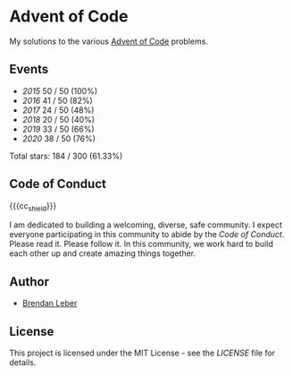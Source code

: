 #+MACRO: cc_shield [[code-of-conduct.md][file:https://img.shields.io/badge/Contributor%20Covenant-v1.4%20adopted-ff69b4.svg]]

* Advent of Code

My solutions to the various [[https://adventofcode.com/][Advent of Code]] problems.

** Events

- [[2015][2015]] 50 / 50 (100%)
- [[2016][2016]] 41 / 50 (82%)
- [[2017][2017]] 24 / 50 (48%)
- [[2018][2018]] 20 / 50 (40%)
- [[2019][2019]] 33 / 50 (66%)
- [[2020][2020]] 38 / 50 (76%)

Total stars: 184 / 300 (61.33%)

** Code of Conduct

#+CAPTION:: Contributor Covenant
{{{cc_shield}}}

I am dedicated to building a welcoming, diverse, safe community.  I expect everyone participating in this community to abide by the [[code-of-conduct.md][Code of Conduct]].  Please read it.  Please follow it.  In this community, we work hard to build each other up and create amazing things together.

** Author

- [[https://github.com/BrendanLeber][Brendan Leber]]

** License

This project is licensed under the MIT License - see the [[LICENSE][LICENSE]] file for details.
